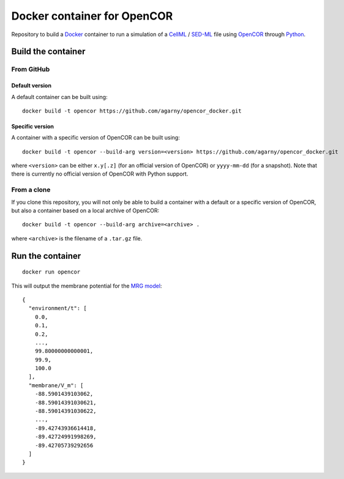 ############################
Docker container for OpenCOR
############################

Repository to build a `Docker <https://docker.com/>`_ container to run a simulation of a `CellML <https://www.cellml.org/>`_ / `SED-ML <https://sed-ml.org/>`_ file using `OpenCOR <https://opencor.ws/>`_ through `Python <https://python.org/>`_.

*******************
Build the container
*******************

From GitHub
===========

Default version
---------------

A default container can be built using:

::

  docker build -t opencor https://github.com/agarny/opencor_docker.git

Specific version
----------------

A container with a specific version of OpenCOR can be built using:

::

  docker build -t opencor --build-arg version=<version> https://github.com/agarny/opencor_docker.git

where ``<version>`` can be either ``x.y[.z]`` (for an official version of OpenCOR) or ``yyyy-mm-dd`` (for a snapshot).
Note that there is currently no official version of OpenCOR with Python support.

From a clone
============

If you clone this repository, you will not only be able to build a container with a default or a specific version of OpenCOR, but also a container based on a local archive of OpenCOR:

::

  docker build -t opencor --build-arg archive=<archive> .

where ``<archive>`` is the filename of a ``.tar.gz`` file.

*****************
Run the container
*****************

::

  docker run opencor

This will output the membrane potential for the `MRG model <https://models.physiomeproject.org/e/5f7>`_:

::

  {
    "environment/t": [
      0.0,
      0.1,
      0.2,
      ...,
      99.80000000000001,
      99.9,
      100.0
    ],
    "membrane/V_m": [
      -88.5901439103062,
      -88.59014391030621,
      -88.59014391030622,
      ...,
      -89.42743936614418,
      -89.42724991998269,
      -89.42705739292656
    ]
  }
